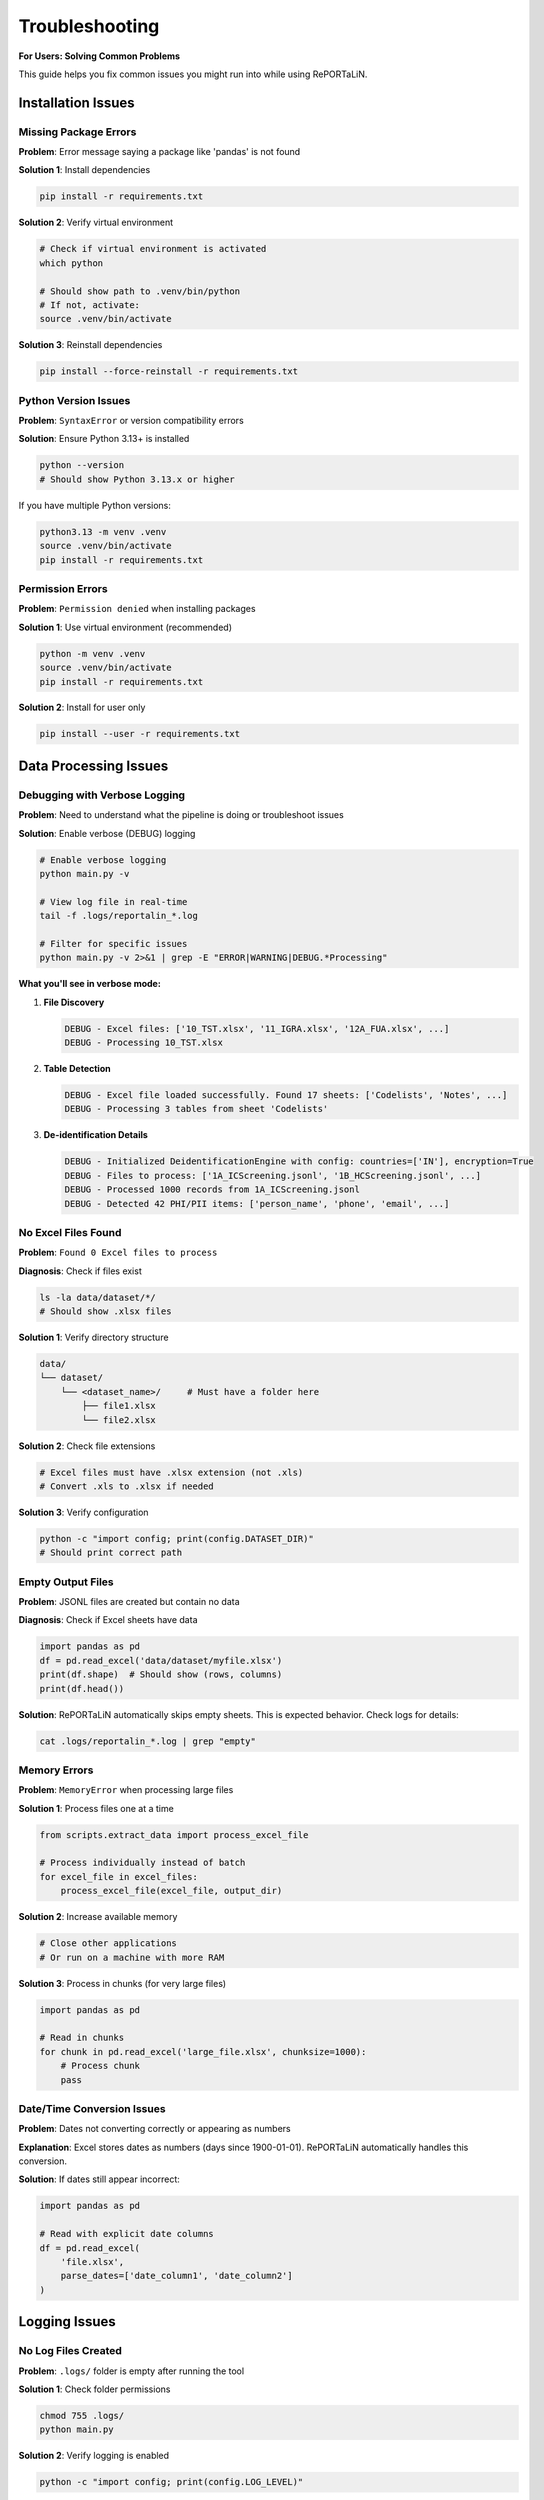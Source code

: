 Troubleshooting
===============

**For Users: Solving Common Problems**

This guide helps you fix common issues you might run into while using RePORTaLiN.

Installation Issues
-------------------

Missing Package Errors
~~~~~~~~~~~~~~~~~~~~~~~

**Problem**: Error message saying a package like 'pandas' is not found

**Solution 1**: Install dependencies

.. code-block:: bash

   pip install -r requirements.txt

**Solution 2**: Verify virtual environment

.. code-block:: bash

   # Check if virtual environment is activated
   which python
   
   # Should show path to .venv/bin/python
   # If not, activate:
   source .venv/bin/activate

**Solution 3**: Reinstall dependencies

.. code-block:: bash

   pip install --force-reinstall -r requirements.txt

Python Version Issues
~~~~~~~~~~~~~~~~~~~~~

**Problem**: ``SyntaxError`` or version compatibility errors

**Solution**: Ensure Python 3.13+ is installed

.. code-block:: bash

   python --version
   # Should show Python 3.13.x or higher

If you have multiple Python versions:

.. code-block:: bash

   python3.13 -m venv .venv
   source .venv/bin/activate
   pip install -r requirements.txt

Permission Errors
~~~~~~~~~~~~~~~~~

**Problem**: ``Permission denied`` when installing packages

**Solution 1**: Use virtual environment (recommended)

.. code-block:: bash

   python -m venv .venv
   source .venv/bin/activate
   pip install -r requirements.txt

**Solution 2**: Install for user only

.. code-block:: bash

   pip install --user -r requirements.txt

Data Processing Issues
----------------------

Debugging with Verbose Logging
~~~~~~~~~~~~~~~~~~~~~~~~~~~~~~~

**Problem**: Need to understand what the pipeline is doing or troubleshoot issues

**Solution**: Enable verbose (DEBUG) logging

.. code-block:: bash

   # Enable verbose logging
   python main.py -v
   
   # View log file in real-time
   tail -f .logs/reportalin_*.log
   
   # Filter for specific issues
   python main.py -v 2>&1 | grep -E "ERROR|WARNING|DEBUG.*Processing"

**What you'll see in verbose mode:**

1. **File Discovery**
   
   .. code-block:: text
   
      DEBUG - Excel files: ['10_TST.xlsx', '11_IGRA.xlsx', '12A_FUA.xlsx', ...]
      DEBUG - Processing 10_TST.xlsx

2. **Table Detection**
   
   .. code-block:: text
   
      DEBUG - Excel file loaded successfully. Found 17 sheets: ['Codelists', 'Notes', ...]
      DEBUG - Processing 3 tables from sheet 'Codelists'

3. **De-identification Details**
   
   .. code-block:: text
   
      DEBUG - Initialized DeidentificationEngine with config: countries=['IN'], encryption=True
      DEBUG - Files to process: ['1A_ICScreening.jsonl', '1B_HCScreening.jsonl', ...]
      DEBUG - Processed 1000 records from 1A_ICScreening.jsonl
      DEBUG - Detected 42 PHI/PII items: ['person_name', 'phone', 'email', ...]

No Excel Files Found
~~~~~~~~~~~~~~~~~~~~

**Problem**: ``Found 0 Excel files to process``

**Diagnosis**: Check if files exist

.. code-block:: bash

   ls -la data/dataset/*/
   # Should show .xlsx files

**Solution 1**: Verify directory structure

.. code-block:: text

   data/
   └── dataset/
       └── <dataset_name>/     # Must have a folder here
           ├── file1.xlsx
           └── file2.xlsx

**Solution 2**: Check file extensions

.. code-block:: bash

   # Excel files must have .xlsx extension (not .xls)
   # Convert .xls to .xlsx if needed
   
**Solution 3**: Verify configuration

.. code-block:: python

   python -c "import config; print(config.DATASET_DIR)"
   # Should print correct path

Empty Output Files
~~~~~~~~~~~~~~~~~~

**Problem**: JSONL files are created but contain no data

**Diagnosis**: Check if Excel sheets have data

.. code-block:: python

   import pandas as pd
   df = pd.read_excel('data/dataset/myfile.xlsx')
   print(df.shape)  # Should show (rows, columns)
   print(df.head())

**Solution**: RePORTaLiN automatically skips empty sheets. This is expected behavior. 
Check logs for details:

.. code-block:: bash

   cat .logs/reportalin_*.log | grep "empty"

Memory Errors
~~~~~~~~~~~~~

**Problem**: ``MemoryError`` when processing large files

**Solution 1**: Process files one at a time

.. code-block:: python

   from scripts.extract_data import process_excel_file
   
   # Process individually instead of batch
   for excel_file in excel_files:
       process_excel_file(excel_file, output_dir)

**Solution 2**: Increase available memory

.. code-block:: bash

   # Close other applications
   # Or run on a machine with more RAM

**Solution 3**: Process in chunks (for very large files)

.. code-block:: python

   import pandas as pd
   
   # Read in chunks
   for chunk in pd.read_excel('large_file.xlsx', chunksize=1000):
       # Process chunk
       pass

Date/Time Conversion Issues
~~~~~~~~~~~~~~~~~~~~~~~~~~~

**Problem**: Dates not converting correctly or appearing as numbers

**Explanation**: Excel stores dates as numbers (days since 1900-01-01). 
RePORTaLiN automatically handles this conversion.

**Solution**: If dates still appear incorrect:

.. code-block:: python

   import pandas as pd
   
   # Read with explicit date columns
   df = pd.read_excel(
       'file.xlsx',
       parse_dates=['date_column1', 'date_column2']
   )

Logging Issues
--------------

.. versionchanged:: 0.3.0
   Logging system enhanced for better reliability and speed.

No Log Files Created
~~~~~~~~~~~~~~~~~~~~

**Problem**: ``.logs/`` folder is empty after running the tool

**Solution 1**: Check folder permissions

.. code-block:: bash

   chmod 755 .logs/
   python main.py

**Solution 2**: Verify logging is enabled

.. code-block:: python

   python -c "import config; print(config.LOG_LEVEL)"

**Solution 3**: Check for early errors

.. code-block:: bash

   # Run with verbose output
   python main.py 2>&1 | tee output.log

**Note**: The logging system is designed to work reliably even with multiple processes.
If logs are missing, check for early errors or folder permission issues.

Log Files Too Large
~~~~~~~~~~~~~~~~~~~

**Problem**: Log files consuming too much disk space

**Solution**: Implement log rotation

.. code-block:: python

   # In config.py or logging.py
   from logging.handlers import RotatingFileHandler
   
   handler = RotatingFileHandler(
       log_file,
       maxBytes=10*1024*1024,  # 10 MB
       backupCount=5
   )

Console Output Issues
~~~~~~~~~~~~~~~~~~~~~

**Problem**: Console shows too much or too little output

**Solution**: The console handler is filtered to show only SUCCESS, ERROR, and CRITICAL messages by default.

.. code-block:: python

   # To see all messages (including INFO and DEBUG), check the log files
   cat .logs/reportalin_*.log
   
   # Or modify the console filter in scripts/utils/logging.py

Configuration Issues
--------------------

Quick Configuration Check
~~~~~~~~~~~~~~~~~~~~~~~~~

.. versionadded:: 0.3.0

**Use the built-in validation utility:**

.. code-block:: python

   from config import validate_config
   
   warnings = validate_config()
   if warnings:
       print("Configuration issues found:")
       for warning in warnings:
           print(f"  ⚠️  {warning}")
   else:
       print("✓ Configuration is valid!")

This automatically checks for:
  - Missing data directory
  - Missing dataset directory
  - Missing data dictionary file

Dataset Not Auto-Detected
~~~~~~~~~~~~~~~~~~~~~~~~~~

**Problem**: Pipeline doesn't detect dataset folder

**Diagnosis**: Check what's being detected

.. code-block:: python

   python -c "import config; print(config.DATASET_NAME)"

**Solution 1**: Use validation utility

.. code-block:: python

   from config import validate_config, ensure_directories
   
   # Check for issues
   warnings = validate_config()
   for warning in warnings:
       print(warning)
   
   # Ensure directories exist
   ensure_directories()

**Solution 2**: Ensure folder exists in correct location

.. code-block:: bash

   mkdir -p data/dataset/my_dataset
   cp *.xlsx data/dataset/my_dataset/

**Solution 3**: Check for hidden folders

.. code-block:: bash

   ls -la data/dataset/
   # Should show folders (not starting with '.')

**Solution 4**: Manually specify in config.py

.. code-block:: python

   # config.py
   from config import DEFAULT_DATASET_NAME
   
   DATASET_NAME = "my_dataset"  # Or use DEFAULT_DATASET_NAME
   DATASET_DIR = os.path.join(DATA_DIR, "dataset", DATASET_NAME)

Wrong Output Directory
~~~~~~~~~~~~~~~~~~~~~~

**Problem**: Results appear in unexpected location

**Solution**: Check configuration

.. code-block:: python

   python -c "import config; print(config.CLEAN_DATASET_DIR)"

The output should be: ``results/dataset/<dataset_name>/``

Path Issues
~~~~~~~~~~~

**Problem**: ``FileNotFoundError`` for data dictionary or other files

**Solution 1**: Verify you're in project root

.. code-block:: bash

   pwd
   # Should show /path/to/RePORTaLiN
   
   # If not:
   cd /path/to/RePORTaLiN
   python main.py

**Solution 2**: Check if files exist

.. code-block:: bash

   ls data/data_dictionary_and_mapping_specifications/*.xlsx

**Solution 3**: Update paths in config.py if files are elsewhere

Performance Issues
------------------

Slow Processing
~~~~~~~~~~~~~~~

**Problem**: Pipeline takes much longer than expected (~15-20 seconds)

**Diagnosis**: Check file count and sizes

.. code-block:: bash

   find data/dataset/ -name "*.xlsx" | wc -l
   du -sh data/dataset/

**Solution 1**: Verify no network drives

.. code-block:: bash

   # Process locally, not on network drives
   cp -r /network/drive/data ./data

**Solution 2**: Check system resources

.. code-block:: bash

   # macOS
   top
   
   # Linux
   htop

**Solution 3**: Disable antivirus temporarily

Antivirus software can slow file operations significantly.

Progress Bar Not Showing
~~~~~~~~~~~~~~~~~~~~~~~~~

**Problem**: Progress bars don't display

**Solution 1**: Ensure tqdm is installed

.. code-block:: bash

   pip install tqdm

**Solution 2**: Check if running in proper terminal

Some IDEs don't support progress bars. Run in regular terminal:

.. code-block:: bash

   python main.py

Data Quality Issues
-------------------

Duplicate Column Names
~~~~~~~~~~~~~~~~~~~~~~

**Problem**: Warning about duplicate columns in data dictionary

**Explanation**: This is handled automatically. RePORTaLiN renames duplicates 
to ``column_name_2``, ``column_name_3``, etc.

**No Action Needed**: This is expected behavior for some Excel files.

Missing Data/NaN Values
~~~~~~~~~~~~~~~~~~~~~~~~

**Problem**: ``null`` values in JSONL output

**Explanation**: This is correct. Empty cells in Excel are converted to ``null`` 
in JSON format.

**If You Need Different Behavior**:

.. code-block:: python

   import pandas as pd
   
   # Read JSONL and fill nulls
   df = pd.read_json('output.jsonl', lines=True)
   df.fillna('', inplace=True)  # or other value
   
   # Save back
   df.to_json('output_cleaned.jsonl', orient='records', lines=True)

Incorrect Data Types
~~~~~~~~~~~~~~~~~~~~

**Problem**: Numbers stored as strings or vice versa

**Solution**: The pipeline automatically infers types. If you need specific types:

.. code-block:: python

   import pandas as pd
   
   df = pd.read_json('output.jsonl', lines=True)
   
   # Convert specific columns
   df['age'] = df['age'].astype(int)
   df['date'] = pd.to_datetime(df['date'])

Advanced Troubleshooting
------------------------

Enable Debug Logging
~~~~~~~~~~~~~~~~~~~~

For detailed diagnostic information:

.. code-block:: python

   # config.py
   import logging
   LOG_LEVEL = logging.DEBUG

Then run:

.. code-block:: bash

   python main.py 2>&1 | tee debug.log

Inspect Intermediate Results
~~~~~~~~~~~~~~~~~~~~~~~~~~~~~

Check what's happening at each stage:

.. code-block:: python

   from scripts.load_dictionary import load_study_dictionary
   from scripts.extract_data import process_excel_file
   import config
   
   # Test dictionary loading
   load_study_dictionary(
       config.DICTIONARY_EXCEL_FILE,
       config.DICTIONARY_JSON_OUTPUT_DIR
   )
   
   # Check output
   import os
   print(os.listdir(config.DICTIONARY_JSON_OUTPUT_DIR))

Test Single File
~~~~~~~~~~~~~~~~

Process one file in isolation:

.. code-block:: python

   from scripts.extract_data import process_excel_file
   from pathlib import Path
   
   test_file = Path("data/dataset/Indo-vap/10_TST.xlsx")
   output_dir = Path("test_output")
   output_dir.mkdir(exist_ok=True)
   
   result = process_excel_file(str(test_file), str(output_dir))
   print(result)

Verify Dependencies
~~~~~~~~~~~~~~~~~~~

Ensure all dependencies are correctly installed:

.. code-block:: bash

   pip list | grep -E 'pandas|openpyxl|numpy|tqdm'

Should show:

.. code-block:: text

   numpy      2.x.x
   openpyxl   3.x.x
   pandas     2.x.x
   tqdm       4.x.x

Getting Help
------------

If you're still experiencing issues:

1. **Check the logs**:

   .. code-block:: bash

      cat .logs/reportalin_*.log

2. **Search existing issues**: Check the GitHub repository

3. **Create a minimal reproducible example**

4. **Include diagnostic information**:

   .. code-block:: bash

      python --version
      pip list
      python -c "import config; print(config.DATASET_DIR)"

Common Error Messages
---------------------

``TypeError: Object of type 'Timestamp' is not JSON serializable``
~~~~~~~~~~~~~~~~~~~~~~~~~~~~~~~~~~~~~~~~~~~~~~~~~~~~~~~~~~~~~~~~~~~

**Cause**: Date conversion issue

**Solution**: Already handled in the pipeline. If you see this, update to latest version.

``UnicodeDecodeError``
~~~~~~~~~~~~~~~~~~~~~~

**Cause**: File encoding issue

**Solution**: Ensure Excel files are saved in standard format (Excel 2007+ .xlsx)

``PermissionError: [Errno 13] Permission denied``
~~~~~~~~~~~~~~~~~~~~~~~~~~~~~~~~~~~~~~~~~~~~~~~~~~

**Cause**: File in use or insufficient permissions

**Solution**:

.. code-block:: bash

   # Close Excel files
   # Check permissions
   chmod -R 755 data/ results/

See Also
--------

- :doc:`configuration`: Configuration options
- :doc:`usage`: Usage examples
- :doc:`../developer_guide/architecture`: Technical system design
- GitHub Issues: Report new problems
